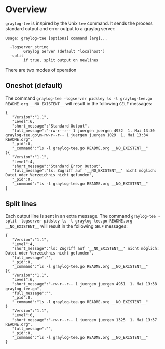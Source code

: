 * Overview

=graylog-tee= is inspired by the Unix =tee= command. It sends the
process standard output and error output to a graylog server:

#+BEGIN_EXAMPLE
Usage: graylog-tee [options] command [arg]...

  -logserver string
    	Graylog Server (default "localhost")
  -split
    	if true, split output on newlines
#+END_EXAMPLE


There are two modes of operation
** Oneshot (default)
   The command =graylog-tee -logserver pidsley ls -l graylog-tee.go README.org __NO_EXISTENT__= will result in the following =GELF= messages:
#+BEGIN_EXAMPLE
{
   "Version":"1.1",
   "Level":6,
   "short_message":"Standard Output",
   "full_message":"-rw-r--r-- 1 juergen juergen 4952  1. Mai 13:30 graylog-tee.go\n-rw-r--r-- 1 juergen juergen 1029  1. Mai 13:34 README.org",
   "_pid":0,
   "_command":"ls -l graylog-tee.go README.org __NO_EXISTENT__"
}{
   "Version":"1.1",
   "Level":4,
   "short_message":"Standard Error Output",
   "full_message":"ls: Zugriff auf '__NO_EXISTENT__' nicht möglich: Datei oder Verzeichnis nicht gefunden",
   "_pid":0,
   "_command":"ls -l graylog-tee.go README.org __NO_EXISTENT__"
}
#+END_EXAMPLE
** Split lines
   Each output line is sent in an extra message. The command =graylog-tee -split -logserver pidsley ls -l graylog-tee.go README.org __NO_EXISTENT__= will result in the following =GELF= messages:

#+BEGIN_EXAMPLE
{
   "Version":"1.1",
   "Level":4,
   "short_message":"ls: Zugriff auf '__NO_EXISTENT__' nicht möglich: Datei oder Verzeichnis nicht gefunden",
   "full_message":"",
   "_pid":0,
   "_command":"ls -l graylog-tee.go README.org __NO_EXISTENT__"
}{
   "Version":"1.1",
   "Level":6,
   "short_message":"-rw-r--r-- 1 juergen juergen 4951  1. Mai 13:38 graylog-tee.go",
   "full_message":"",
   "_pid":0,
   "_command":"ls -l graylog-tee.go README.org __NO_EXISTENT__"
}
   "Version":"1.1",
   "Level":6,
   "short_message":"-rw-r--r-- 1 juergen juergen 1325  1. Mai 13:37 README.org",
   "full_message":"",
   "_pid":0,
   "_command":"ls -l graylog-tee.go README.org __NO_EXISTENT__"
}
#+END_EXAMPLE

